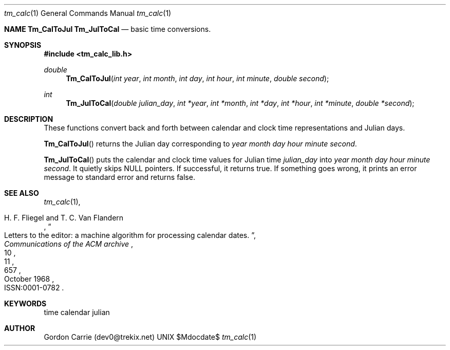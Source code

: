 .\" 
.\" Copyright (c) 2011, Gordon D. Carrie. All rights reserved.
.\" 
.\" Redistribution and use in source and binary forms, with or without
.\" modification, are permitted provided that the following conditions
.\" are met:
.\" 
.\"     * Redistributions of source code must retain the above copyright
.\"     notice, this list of conditions and the following disclaimer.
.\"     * Redistributions in binary form must reproduce the above copyright
.\"     notice, this list of conditions and the following disclaimer in the
.\"     documentation and/or other materials provided with the distribution.
.\" 
.\" THIS SOFTWARE IS PROVIDED BY THE COPYRIGHT HOLDERS AND CONTRIBUTORS
.\" "AS IS" AND ANY EXPRESS OR IMPLIED WARRANTIES, INCLUDING, BUT NOT
.\" LIMITED TO, THE IMPLIED WARRANTIES OF MERCHANTABILITY AND FITNESS FOR
.\" A PARTICULAR PURPOSE ARE DISCLAIMED. IN NO EVENT SHALL THE COPYRIGHT
.\" HOLDER OR CONTRIBUTORS BE LIABLE FOR ANY DIRECT, INDIRECT, INCIDENTAL,
.\" SPECIAL, EXEMPLARY, OR CONSEQUENTIAL DAMAGES (INCLUDING, BUT NOT LIMITED
.\" TO, PROCUREMENT OF SUBSTITUTE GOODS OR SERVICES; LOSS OF USE, DATA, OR
.\" PROFITS; OR BUSINESS INTERRUPTION) HOWEVER CAUSED AND ON ANY THEORY OF
.\" LIABILITY, WHETHER IN CONTRACT, STRICT LIABILITY, OR TORT (INCLUDING
.\" NEGLIGENCE OR OTHERWISE) ARISING IN ANY WAY OUT OF THE USE OF THIS
.\" SOFTWARE, EVEN IF ADVISED OF THE POSSIBILITY OF SUCH DAMAGE.
.\" 
.\" Please address questions and feedback to dev0@trekix.net
.\"
.\" $Revision: 1.10 $ $Date: 2014/10/20 22:54:51 $
.\"
.Dd $Mdocdate$
.Dt tm_calc 1
.Os UNIX
.Nm NAME
.Nm Tm_CalToJul
.Nm Tm_JulToCal
.Nd basic time conversions.
.Sh SYNOPSIS
.Fd "#include <tm_calc_lib.h>"
.Ft double
.Fn Tm_CalToJul "int year" "int month" "int day" "int hour" "int minute" "double second"
.Ft int
.Fn Tm_JulToCal "double julian_day" "int *year" "int *month" "int *day" "int *hour" "int *minute" "double *second"
.Sh DESCRIPTION
These functions convert back and forth between calendar and clock time
representations and Julian days.
.Pp
.Fn Tm_CalToJul
returns the Julian day corresponding to
.Fa year
.Fa month
.Fa day
.Fa hour
.Fa minute
.Fa second .
.Pp
.Fn Tm_JulToCal
puts the calendar and clock time values for Julian time
.Fa julian_day
into
.Fa year
.Fa month
.Fa day
.Fa hour
.Fa minute
.Fa second .
It quietly skips
.Dv NULL
pointers.
If successful, it returns true.  If something goes wrong,
it prints an error message to standard error and returns
false.
.Sh SEE ALSO
.Xr tm_calc 1 ,
.Rs
.%A H. F. Fliegel and T. C. Van Flandern
.%T Letters to the editor: a machine algorithm for processing calendar dates.
.%J Communications of the ACM archive
.%V 11
.%N 10
.%D October 1968
.%P 657
.%O ISSN:0001-0782 
.Re
.Sh KEYWORDS
time calendar julian
.Sh AUTHOR
Gordon Carrie (dev0@trekix.net)
